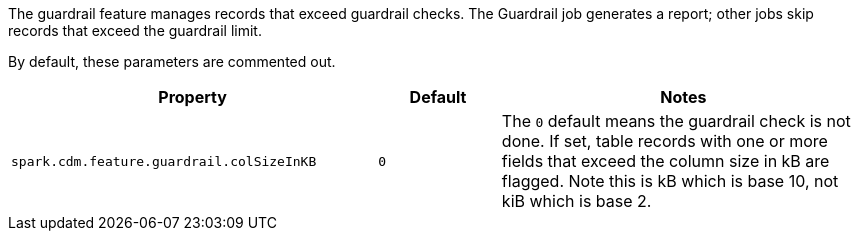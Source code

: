 The guardrail feature manages records that exceed guardrail checks. 
The Guardrail job generates a report; other jobs skip records that exceed the guardrail limit.

By default, these parameters are commented out.

[cols="3,1,3"]
|===
|Property | Default | Notes

| `spark.cdm.feature.guardrail.colSizeInKB`
| `0`
| The `0` default means the guardrail check is not done.
If set, table records with one or more fields that exceed the column size in kB are flagged.
Note this is kB which is base 10, not kiB which is base 2.

|===
